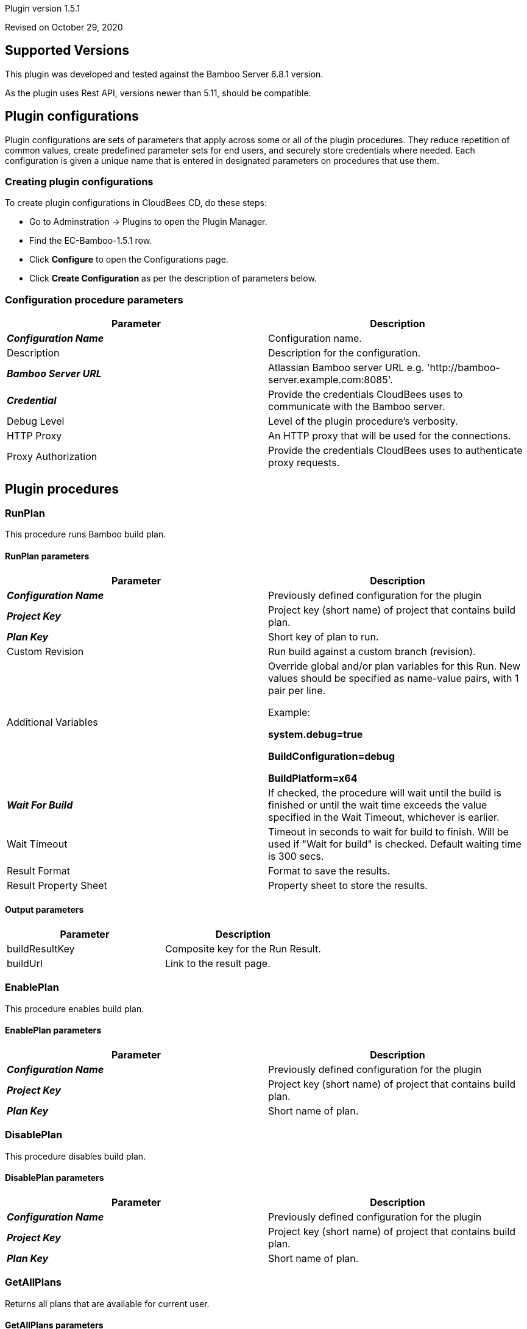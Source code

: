 Plugin version 1.5.1

Revised on October 29, 2020







== Supported Versions

This plugin was developed and tested against the Bamboo Server 6.8.1 version.

As the plugin uses Rest API, versions newer than 5.11, should be compatible.









== Plugin configurations

Plugin configurations are sets of parameters that apply
across some or all of the plugin procedures. They
reduce repetition of common values, create
predefined parameter sets for end users, and
securely store credentials where needed. Each configuration
is given a unique name that is entered in designated
parameters on procedures that use them.


=== Creating plugin configurations

To create plugin configurations in CloudBees CD, do these steps:

* Go to Adminstration -> Plugins to open the Plugin Manager.
* Find the EC-Bamboo-1.5.1 row.
* Click *Configure* to open the
     Configurations page.
* Click *Create Configuration* as per the description of parameters below.



=== Configuration procedure parameters

[cols=",",options="header",]
|===
|Parameter |Description

|__**Configuration Name**__ | Configuration name.


|Description | Description for the configuration.


|__**Bamboo Server URL**__ | Atlassian Bamboo server URL e.g. 'http://bamboo-server.example.com:8085'.


|__**Credential**__ | Provide the credentials CloudBees uses to communicate with the Bamboo server.


|Debug Level | Level of the plugin procedure's verbosity.


|HTTP Proxy | An HTTP proxy that will be used for the connections.


|Proxy Authorization | Provide the credentials CloudBees uses to authenticate proxy requests.


|===





[[procedures]]
== Plugin procedures




[[RunPlan]]
=== RunPlan


This procedure runs Bamboo build plan.



==== RunPlan parameters
[cols=",",options="header",]
|===
|Parameter |Description

| __**Configuration Name**__ | Previously defined configuration for the plugin


| __**Project Key**__ | Project key (short name) of project that contains build plan.


| __**Plan Key**__ | Short key of plan to run.


| Custom Revision | Run build against a custom branch (revision).


| Additional Variables | Override global and/or plan variables for this Run. New values should be specified as name-value pairs, with 1 pair per line.



Example: 



 *system.debug=true* 


 *BuildConfiguration=debug* 


 *BuildPlatform=x64* 




| __**Wait For Build**__ | If checked, the procedure will wait until the build is finished or until the wait time exceeds the value specified in the Wait Timeout, whichever is earlier.


| Wait Timeout | Timeout in seconds to wait for build to finish. Will be used if "Wait for build" is checked. Default waiting time is 300 secs.


| Result Format | Format to save the results.


| Result Property Sheet | Property sheet to store the results.


|===



==== Output parameters

[cols=",",options="header",]
|===
|Parameter |Description

|buildResultKey |Composite key for the Run Result.

|buildUrl |Link to the result page.

|===





[[EnablePlan]]
=== EnablePlan


This procedure enables build plan.



==== EnablePlan parameters
[cols=",",options="header",]
|===
|Parameter |Description

| __**Configuration Name**__ | Previously defined configuration for the plugin


| __**Project Key**__ | Project key (short name) of project that contains build plan.


| __**Plan Key**__ | Short name of plan.


|===






[[DisablePlan]]
=== DisablePlan


This procedure disables build plan.



==== DisablePlan parameters
[cols=",",options="header",]
|===
|Parameter |Description

| __**Configuration Name**__ | Previously defined configuration for the plugin


| __**Project Key**__ | Project key (short name) of project that contains build plan.


| __**Plan Key**__ | Short name of plan.


|===






[[GetAllPlans]]
=== GetAllPlans


Returns all plans that are available for current user.



==== GetAllPlans parameters
[cols=",",options="header",]
|===
|Parameter |Description

| __**Configuration Name**__ | Previously defined configuration for the plugin


| Project Key | Project key (short name) of project to filter plans.


| Result Format | Format to save the results.


| Result Property Sheet | Property sheet to store the results. Each plan will be saved under a separate property (property sheet). Additionally, the planKeys property will contain comma-separated plan keys.


|===



==== Output parameters

[cols=",",options="header",]
|===
|Parameter |Description

|planKeys |List of comma-separated plan keys

|===





[[GetPlanDetails]]
=== GetPlanDetails


This procedure prints Bamboo build plan details.



==== GetPlanDetails parameters
[cols=",",options="header",]
|===
|Parameter |Description

| __**Configuration Name**__ | Previously defined configuration for the plugin


| __**Project Key**__ | Project key (short name) of project that contains build plan.


| __**Plan Key**__ | Short name of plan to get details.


| Result Format | Format to save the results.


| Result Property Sheet | Property sheet to store the results.


|===






[[GetPlanRuns]]
=== GetPlanRuns


This procedure returns information about runs on Bamboo build plan.



==== GetPlanRuns parameters
[cols=",",options="header",]
|===
|Parameter |Description

| __**Configuration Name**__ | Previously defined configuration for the plugin


| __**Project Key**__ | Project key (short name) of project that contains build plan.


| __**Plan Key**__ | Short name of plan to get details.


| Results Limit | Limit the count of retrieved plan results by this value. Set to '0' to retrieve all results.


| Build State Filter | Get only plan runs with this state


| Result Format | Format to save the results.


| Result Property Sheet | Property sheet to store the results. Each plan run will be saved under a separate property (property sheet). Additionally, the planKeys property will contain comma-separated plan keys.


|===



==== Output parameters

[cols=",",options="header",]
|===
|Parameter |Description

|resultKeys |List of comma-separated plan build result keys.

|latestResultKey |Key for the latest build run.

|===





[[GetDeploymentProjectsForPlan]]
=== GetDeploymentProjectsForPlan


This procedure returns information about deployment projects linked to this build plan.



==== GetDeploymentProjectsForPlan parameters
[cols=",",options="header",]
|===
|Parameter |Description

| __**Configuration Name**__ | Previously defined configuration for the plugin


| __**Project Key**__ | Project key (short name) of project that contains build plan.


| __**Plan Key**__ | Short name of plan.


| Result Format | Format to save the results.


| Result Property Sheet | Property sheet to store the results.


|===



==== Output parameters

[cols=",",options="header",]
|===
|Parameter |Description

|deploymentProjectKeys |List of comma-separated deployment project keys for the plan

|===





[[CreateRelease]]
=== CreateRelease


This procedure creates new release (version) from the build plan result.



==== CreateRelease parameters
[cols=",",options="header",]
|===
|Parameter |Description

| __**Configuration Name**__ | Previously defined configuration for the plugin


| __**Deployment Project Name**__ | Name of the deployment project where release will be created.


| __**Plan Build Key**__ | Identifier of the Plan Build result. e.g. 'PROJECT-PLAN-22'


| Request Release Name? | Procedure will request name for the next release (version) from the Bamboo deployment project.


| Release Name | Name for new release (version) to create. e.g. 'release-22'. If the "Request Release Name?" is checked, this value will be ignored.


| Result Format | Format to save the results.


| Result Property Sheet | Result property sheet to save created release properties.


|===



==== Output parameters

[cols=",",options="header",]
|===
|Parameter |Description

|release |Name of the created release.

|===





[[TriggerDeployment]]
=== TriggerDeployment


This procedure runs Bamboo deployment plan.



==== TriggerDeployment parameters
[cols=",",options="header",]
|===
|Parameter |Description

| __**Configuration Name**__ | Previously defined configuration for the plugin


| __**Deployment Project Name**__ | Name of the deployment project.


| __**Environment Name**__ | Name of the environment for the deployment.


| __**Release Name**__ | Name of the release (version) to be deployed.


| Wait For Deployment | If checked, the procedure will wait until the deployment is finished or until the wait time exceeds the value specified in the Wait Timeout, whichever is earlier.


| Wait Timeout | Timeout in seconds to wait for deployment to finish. Will be used if "Wait for build" is checked. Default waiting time is 300 secs.


| Result Format | Format to save the results.


| Result Property Sheet | Property sheet to store the results.


|===



==== Output parameters

[cols=",",options="header",]
|===
|Parameter |Description

|deploymentResultKey |Key of the deployment result.

|deploymentResultUrl |URL to the deployment result report.

|===





[[CollectReportingData]]
=== CollectReportingData


This procedure collects reporting data for the DevOpsInsight Dashboards. It collects build results with optional tests run details.



==== CollectReportingData parameters
[cols=",",options="header",]
|===
|Parameter |Description

| __**Configuration Name**__ | Previously defined configuration for the plugin


| __**Project Key**__ | Project key (short name) of project that contains build plan.


| Plan Key | Short name of plan to get details. Might be simply planKey or composite planKey-jobKey.


| Retrieve Test Results? | If checked - test data will be also collected.


| Test Category | The category for tests of the collected build runs. Example: 'unit-test' or 'system-test'.



| Transformation script | Allows user to provide perl script for payload customization.
This method will be invoked by plugin with 2 parameters. 1st parameter is context object, 2nd is payload object.
Method should be named "transform", and should return payload object. In this example myTimestamp field will be added to payload object:


  sub transform {
      my ($context, $payload) = @_;
      $payload->{myTimestamp} = $context->one();
      return $payload;
  }
  sub one {
      my ($context) = @_;
      return time();
  }



| Initial Count | Count of old builds to retrieve from server on the first run. If omited it will be set to 10.


| Metadata Property Path | Property sheet where run metadata will be stored. If omitted, /mySchedule/EC-Bamboo-%planKey%-build will be used for schedule context. For all other contexts root is /myProject.


| Base URL for drill-down | Base URL for the Bamboo. If empty it will be set to %url_from_configuration%/browse/%projectKey%[-%planKey%].


| Preview | If checked, no data will be sent to the reporting system. Use this option to preview gathered data.


| Debug | If checked, the log level will be set to "Debug" for the job.


| Release Name | Name of the CloudBees Flow release collected data relates to.


| Release Project Name | Name of the CloudBees Flow release project collected data relates to.


|===


















[[rns]]
== Release notes


=== EC-Bamboo 1.5.2

- Enhanced CollectReportingData procedure to gracefully handle datetime in a non UTC timezone.


=== EC-Bamboo 1.5.1

- Enhanced CollectReportingData procedure to gracefully handle the scenario where in no builds exist on the Bamboo Server on the first run.


=== EC-Bamboo 1.5.0

- Result Format and Result Property Sheet parameters were added for existing procedures, where appropriate to capture information returned by Bamboo.

- Following new procedures were added for deployment process automation:

  * GetDeploymentProjectsForPlan
  * CreateRelease
  * TriggerDeployment


- RunPlan procedure was enhanced to support the following:

  * Run a build against custom VCS revision (branch).
  * Parametrized builds.
  * Show Build progress in Summary as the Build is running.
  * Ability to Queue a plan without waiting for it to complete.
  * Ability to wait for a build based on a configurable timeout.


- Output parameters were added to these procedures:

  * GetAllPlans
  * GetPlanDetails
  * GetPlanRuns
  * RunPlan


- New procedure CollectReportingData was added to support Analytics using the DevOps Insight Server

- Http Proxy support was added for Plugin Configuration.


=== EC-Bamboo 1.4.2

- The plugin icon has been updated.


=== EC-Bamboo 1.4.1

- Output for ElectricFlow Pipelines has been improved.

- Missing documentation has been added.


=== EC-Bamboo 1.4.0

- EnablePlan procedure has been added.

- DisablePlan procedure has been added.


=== EC-Bamboo 1.3.0

- GetAllPlans procedure has been added.


=== EC-Bamboo 1.2.0

- Improved error handling.

- Fixed an issue when credentials are not available from RunPlan procedure.


=== EC-Bamboo 1.1.0

- GetPlanDetails and GetPlanRuns procedures have been added.


=== EC-Bamboo 1.0.0

- RunPlan procedure has been added.


